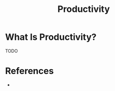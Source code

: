 #+TITLE: Productivity
#+STARTUP: overview
#+ROAM_TAGS: concept
#+CREATED: [2021-05-31 Pzt]
#+LAST_MODIFIED: [2021-05-31 Pzt 21:46]

* What Is Productivity?
TODO
# * Why Is Productivity Important?
# * When To Use Productivity?
# * How To Use Productivity?
# * Examples of Productivity
# * Founder(s) of Productivity

* References
+
